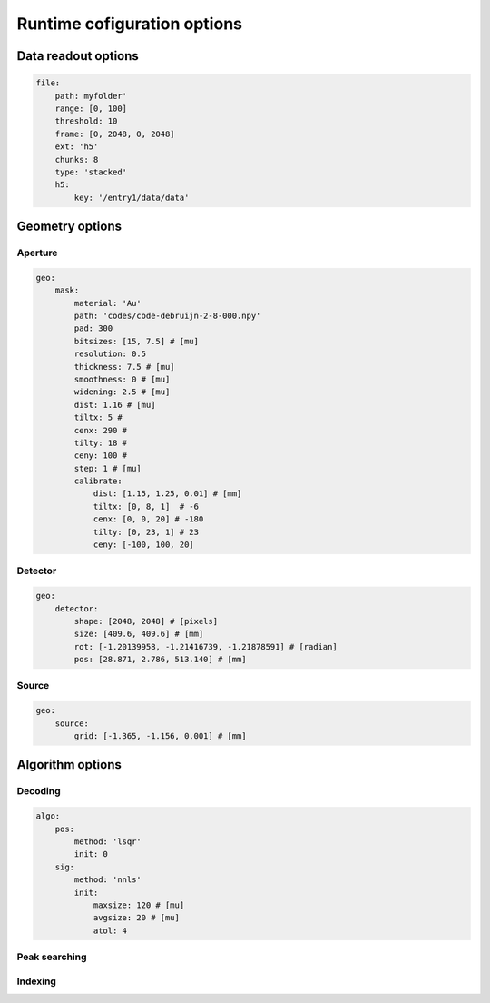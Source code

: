 ****************************
Runtime cofiguration options
****************************

Data readout options
====================

.. code-block:: yaml

    file:
        path: myfolder'
        range: [0, 100]
        threshold: 10 
        frame: [0, 2048, 0, 2048] 
        ext: 'h5'
        chunks: 8
        type: 'stacked'
        h5:
            key: '/entry1/data/data'


Geometry options
================

Aperture
--------

.. code-block:: yaml

    geo:
        mask: 
            material: 'Au'
            path: 'codes/code-debruijn-2-8-000.npy'
            pad: 300
            bitsizes: [15, 7.5] # [mu]
            resolution: 0.5
            thickness: 7.5 # [mu]
            smoothness: 0 # [mu]
            widening: 2.5 # [mu]
            dist: 1.16 # [mu]
            tiltx: 5 # 
            cenx: 290 # 
            tilty: 18 # 
            ceny: 100 #
            step: 1 # [mu]
            calibrate: 
                dist: [1.15, 1.25, 0.01] # [mm]
                tiltx: [0, 8, 1]  # -6
                cenx: [0, 0, 20] # -180
                tilty: [0, 23, 1] # 23
                ceny: [-100, 100, 20] 

Detector
--------

.. code-block:: yaml

    geo:
        detector: 
            shape: [2048, 2048] # [pixels]
            size: [409.6, 409.6] # [mm]
            rot: [-1.20139958, -1.21416739, -1.21878591] # [radian]
            pos: [28.871, 2.786, 513.140] # [mm]


Source
------

.. code-block:: yaml

    geo:
        source: 
            grid: [-1.365, -1.156, 0.001] # [mm]


Algorithm options
=================

Decoding
--------

.. code-block:: yaml

    algo:
        pos: 
            method: 'lsqr' 
            init: 0
        sig: 
            method: 'nnls' 
            init:
                maxsize: 120 # [mu]
                avgsize: 20 # [mu]
                atol: 4


Peak searching
--------------

Indexing
--------